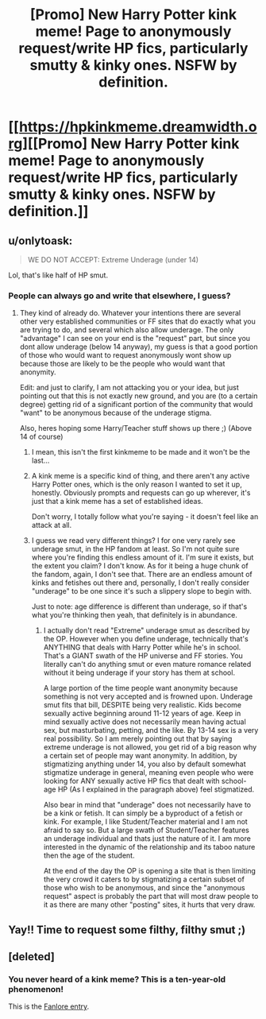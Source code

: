 #+TITLE: [Promo] New Harry Potter kink meme! Page to anonymously request/write HP fics, particularly smutty & kinky ones. NSFW by definition.

* [[https://hpkinkmeme.dreamwidth.org][[Promo] New Harry Potter kink meme! Page to anonymously request/write HP fics, particularly smutty & kinky ones. NSFW by definition.]]
:PROPERTIES:
:Score: 47
:DateUnix: 1505593308.0
:DateShort: 2017-Sep-17
:FlairText: Promotion
:END:

** u/onlytoask:
#+begin_quote
  WE DO NOT ACCEPT: Extreme Underage (under 14)
#+end_quote

Lol, that's like half of HP smut.
:PROPERTIES:
:Author: onlytoask
:Score: 37
:DateUnix: 1505595310.0
:DateShort: 2017-Sep-17
:END:

*** People can always go and write that elsewhere, I guess?
:PROPERTIES:
:Score: 9
:DateUnix: 1505595845.0
:DateShort: 2017-Sep-17
:END:

**** They kind of already do. Whatever your intentions there are several other very established communities or FF sites that do exactly what you are trying to do, and several which also allow underage. The only "advantage" I can see on your end is the "request" part, but since you dont allow underage (below 14 anyway), my guess is that a good portion of those who would want to request anonymously wont show up because those are likely to be the people who would want that anonymity.

Edit: and just to clarify, I am not attacking you or your idea, but just pointing out that this is not exactly new ground, and you are (to a certain degree) getting rid of a significant portion of the community that would "want" to be anonymous because of the underage stigma.

Also, heres hoping some Harry/Teacher stuff shows up there ;) (Above 14 of course)
:PROPERTIES:
:Author: Noexit007
:Score: 9
:DateUnix: 1505614596.0
:DateShort: 2017-Sep-17
:END:

***** I mean, this isn't the first kinkmeme to be made and it won't be the last...
:PROPERTIES:
:Author: NaughtyGaymer
:Score: 4
:DateUnix: 1505615908.0
:DateShort: 2017-Sep-17
:END:


***** A kink meme is a specific kind of thing, and there aren't any active Harry Potter ones, which is the only reason I wanted to set it up, honestly. Obviously prompts and requests can go up wherever, it's just that a kink meme has a set of established ideas.

Don't worry, I totally follow what you're saying - it doesn't feel like an attack at all.
:PROPERTIES:
:Score: 2
:DateUnix: 1505645988.0
:DateShort: 2017-Sep-17
:END:


***** I guess we read very different things? I for one very rarely see underage smut, in the HP fandom at least. So I'm not quite sure where you're finding this endless amount of it. I'm sure it exists, but the extent you claim? I don't know. As for it being a huge chunk of the fandom, again, I don't see that. There are an endless amount of kinks and fetishes out there and, personally, I don't really consider "underage" to be one since it's such a slippery slope to begin with.

Just to note: age difference is different than underage, so if that's what you're thinking then yeah, that definitely is in abundance.
:PROPERTIES:
:Author: IvyBlooms
:Score: 2
:DateUnix: 1505662312.0
:DateShort: 2017-Sep-17
:END:

****** I actually don't read "Extreme" underage smut as described by the OP. However when you define underage, technically that's ANYTHING that deals with Harry Potter while he's in school. That's a GIANT swath of the HP universe and FF stories. You literally can't do anything smut or even mature romance related without it being underage if your story has them at school.

A large portion of the time people want anonymity because something is not very accepted and is frowned upon. Underage smut fits that bill, DESPITE being very realistic. Kids become sexually active beginning around 11-12 years of age. Keep in mind sexually active does not necessarily mean having actual sex, but masturbating, petting, and the like. By 13-14 sex is a very real possibility. So I am merely pointing out that by saying extreme underage is not allowed, you get rid of a big reason why a certain set of people may want anonymity. In addition, by stigmatizing anything under 14, you also by default somewhat stigmatize underage in general, meaning even people who were looking for ANY sexually active HP fics that dealt with school-age HP (As I explained in the paragraph above) feel stigmatized.

Also bear in mind that "underage" does not necessarily have to be a kink or fetish. It can simply be a byproduct of a fetish or kink. For example, I like Student/Teacher material and I am not afraid to say so. But a large swath of Student/Teacher features an underage individual and thats just the nature of it. I am more interested in the dynamic of the relationship and its taboo nature then the age of the student.

At the end of the day the OP is opening a site that is then limiting the very crowd it caters to by stigmatizing a certain subset of those who wish to be anonymous, and since the "anonymous request" aspect is probably the part that will most draw people to it as there are many other "posting" sites, it hurts that very draw.
:PROPERTIES:
:Author: Noexit007
:Score: 1
:DateUnix: 1505681951.0
:DateShort: 2017-Sep-18
:END:


** Yay!! Time to request some filthy, filthy smut ;)
:PROPERTIES:
:Author: NaughtyGaymer
:Score: 7
:DateUnix: 1505593502.0
:DateShort: 2017-Sep-17
:END:


** [deleted]
:PROPERTIES:
:Score: 0
:DateUnix: 1505601821.0
:DateShort: 2017-Sep-17
:END:

*** You never heard of a kink meme? This is a ten-year-old phenomenon!

This is the [[https://fanlore.org/wiki/Kink_Meme][Fanlore entry]].
:PROPERTIES:
:Score: 9
:DateUnix: 1505602024.0
:DateShort: 2017-Sep-17
:END:

